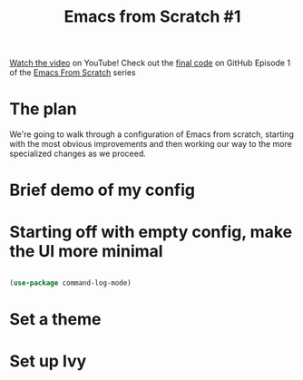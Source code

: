 #+title: Emacs from Scratch #1

[[https://youtu.be/74zOY-vgkyw][Watch the video]] on YouTube!
Check out the [[https://github.com/daviwil/emacs-from-scratch/tree/c0266ff684f670ecc5e41615c0282912e6615214][final code]] on GitHub
Episode 1 of the [[../][Emacs From Scratch]] series

* The plan

We're going to walk through a configuration of Emacs from scratch, starting with the most obvious improvements and then working our way to the more specialized changes as we proceed.

* Brief demo of my config
* Starting off with empty config, make the UI more minimal

#+begin_src emacs-lisp

(use-package command-log-mode)

#+end_src

* Set a theme
* Set up Ivy
